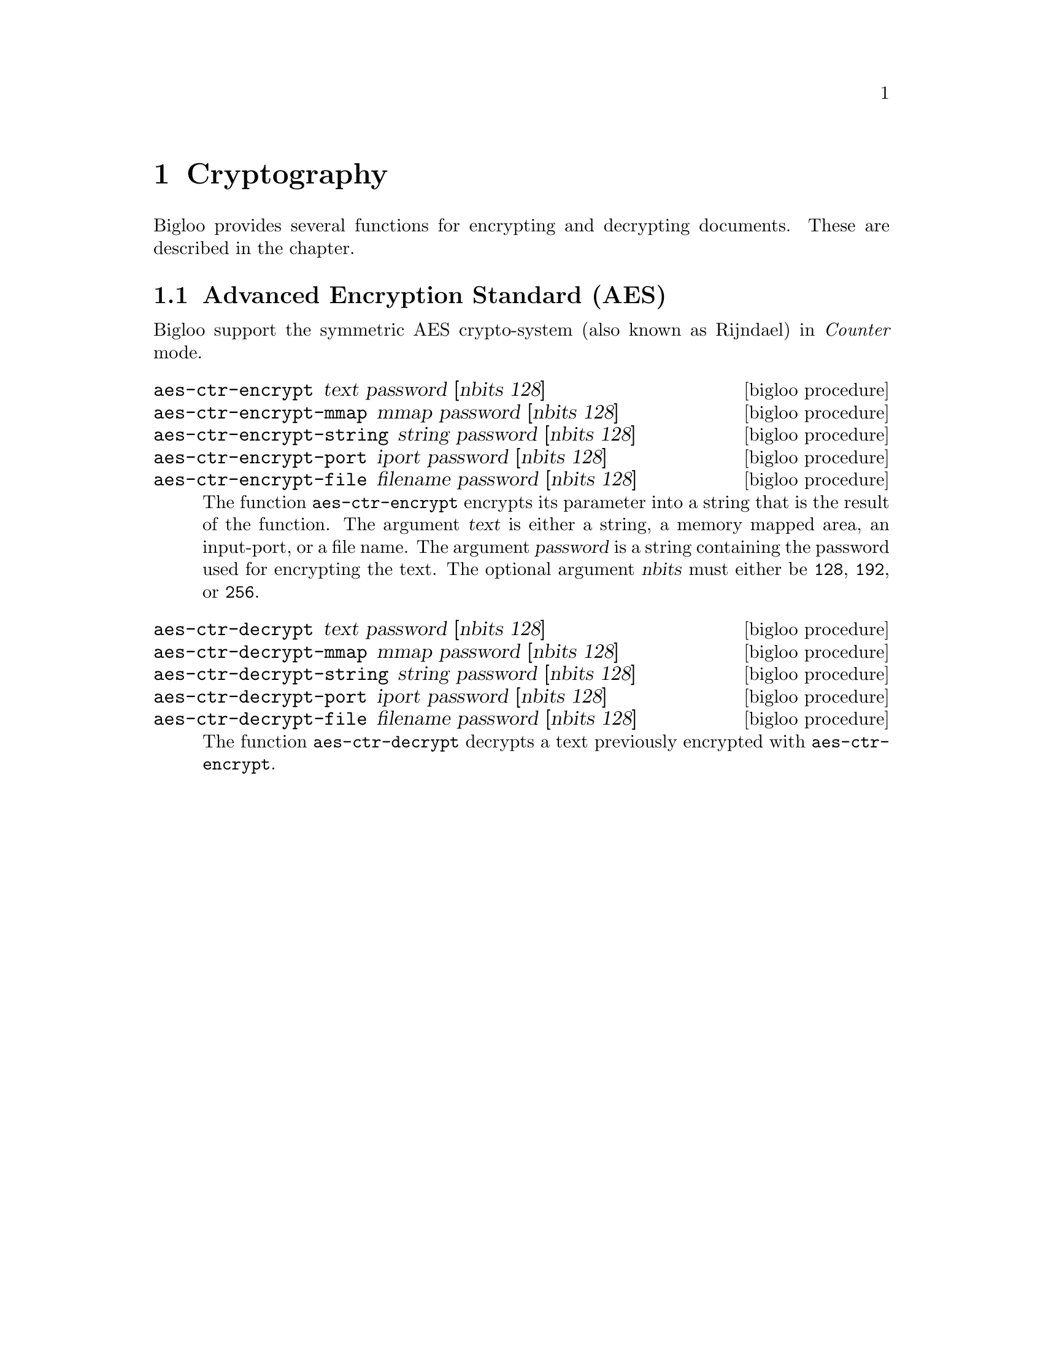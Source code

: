 @c =================================================================== @c
@c    serrano/prgm/project/bigloo/manuals/cryptography.texi            @c
@c    ------------------------------------------------------------     @c
@c    Author      :  Manuel Serrano                                    @c
@c    Creation    :  Mon Jun  9 11:05:22 2008                          @c
@c    Last change :                                                    @c
@c    Copyright   :  2008 Manuel Serrano                               @c
@c    ------------------------------------------------------------     @c
@c    Cryptography                                                     @c
@c =================================================================== @c

@c ------------------------------------------------------------------- @c
@c    Cryptography                                                     @c
@c ------------------------------------------------------------------- @c
@node Cryptography, Errors Assertions and Traces, Command Line Parsing, Top
@comment  node-name,  next,  previous,  up
@chapter Cryptography
@cindex cryptography

Bigloo provides several functions for encrypting and decrypting documents.
These are described in the chapter.

@c -- AES ------------------------------------------------------------ @c
@section Advanced Encryption Standard (AES)

Bigloo support the symmetric AES crypto-system (also known as Rijndael) in
@emph{Counter} mode. 

@deffn {bigloo procedure} aes-ctr-encrypt text password [nbits 128]
@deffnx {bigloo procedure} aes-ctr-encrypt-mmap mmap password [nbits 128]
@deffnx {bigloo procedure} aes-ctr-encrypt-string string password [nbits 128]
@deffnx {bigloo procedure} aes-ctr-encrypt-port iport password [nbits 128]
@deffnx {bigloo procedure} aes-ctr-encrypt-file filename password [nbits 128]
The function @code{aes-ctr-encrypt} encrypts its parameter into a string
that is the result of the function. The argument @var{text} is either a
string, a memory mapped area, an input-port, or a file name. The argument
@var{password} is a string containing the password used for encrypting
the text. The optional argument @var{nbits} must either be @code{128},
@code{192}, or @code{256}.
@end deffn

@deffn {bigloo procedure} aes-ctr-decrypt text password [nbits 128]
@deffnx {bigloo procedure} aes-ctr-decrypt-mmap mmap password [nbits 128]
@deffnx {bigloo procedure} aes-ctr-decrypt-string string password [nbits 128]
@deffnx {bigloo procedure} aes-ctr-decrypt-port iport password [nbits 128]
@deffnx {bigloo procedure} aes-ctr-decrypt-file filename password [nbits 128]
The function @code{aes-ctr-decrypt} decrypts a text previously encrypted with
@code{aes-ctr-encrypt}.
@end deffn

@c  {*-- RSA ------------------------------------------------------------*}  @c
@c  @section Rivest, Shamir, and Adleman (RSA)                         @c
@c                                                                     @c
@c  Bigloo support the asymmetric RSA crypto-system.                   @c
@c                                                                     @c
@c  @deffn {bigloo procedure} make-rsa-key-pair [:size 1024] [:show-trace #f]  @c
@c  Creates a pair of public/private RSA key.                          @c
@c  @end deffn                                                         @c
@c                                                                     @c
@c  @deffn {bigloo procedure} public-rsa-key                           @c
@c  @deffnx {bigloo procedure} private-rsa-key                         @c
@c  Returns the public (respec. private) key of a RSA key pair as produced  @c
@c  by*}ode{make-rsa-key-pair}.                                        @c
@c  @end deffn                                                         @c
@c                                                                     @c
@c  @deffn {bigloo procedure} rsa-encrypt-string string key            @c
@c  Encrypts a string of characters with a key.                        @c
@c                                                                     @c
@c  @smalllisp                                                         @c
@c  (define key (make-rsa-key-pair))                                   @c
@c  (define private-key (private-rsa-key key))                         @c
@c  (define public-key (public-rsa-key key))                           @c
@c  (define encrypted (rsa-encrypt-string "foo" public-key))           @c
@c  @end smalllisp                                                     @c
@c  @end deffn                                                         @c
@c                                                                     @c
@c  @deffn {bigloo procedure} rsa-encrypt-string string key            @c
@c  Encrypts a string of characters with a key.                        @c
@c  @smalllisp                                                         @c
@c  (rsa-decrypt-string encrypted private-key)                         @c
@c  @end smalllisp                                                     @c
@c  @end deffn                                                         @c
@c                                                                     @c
